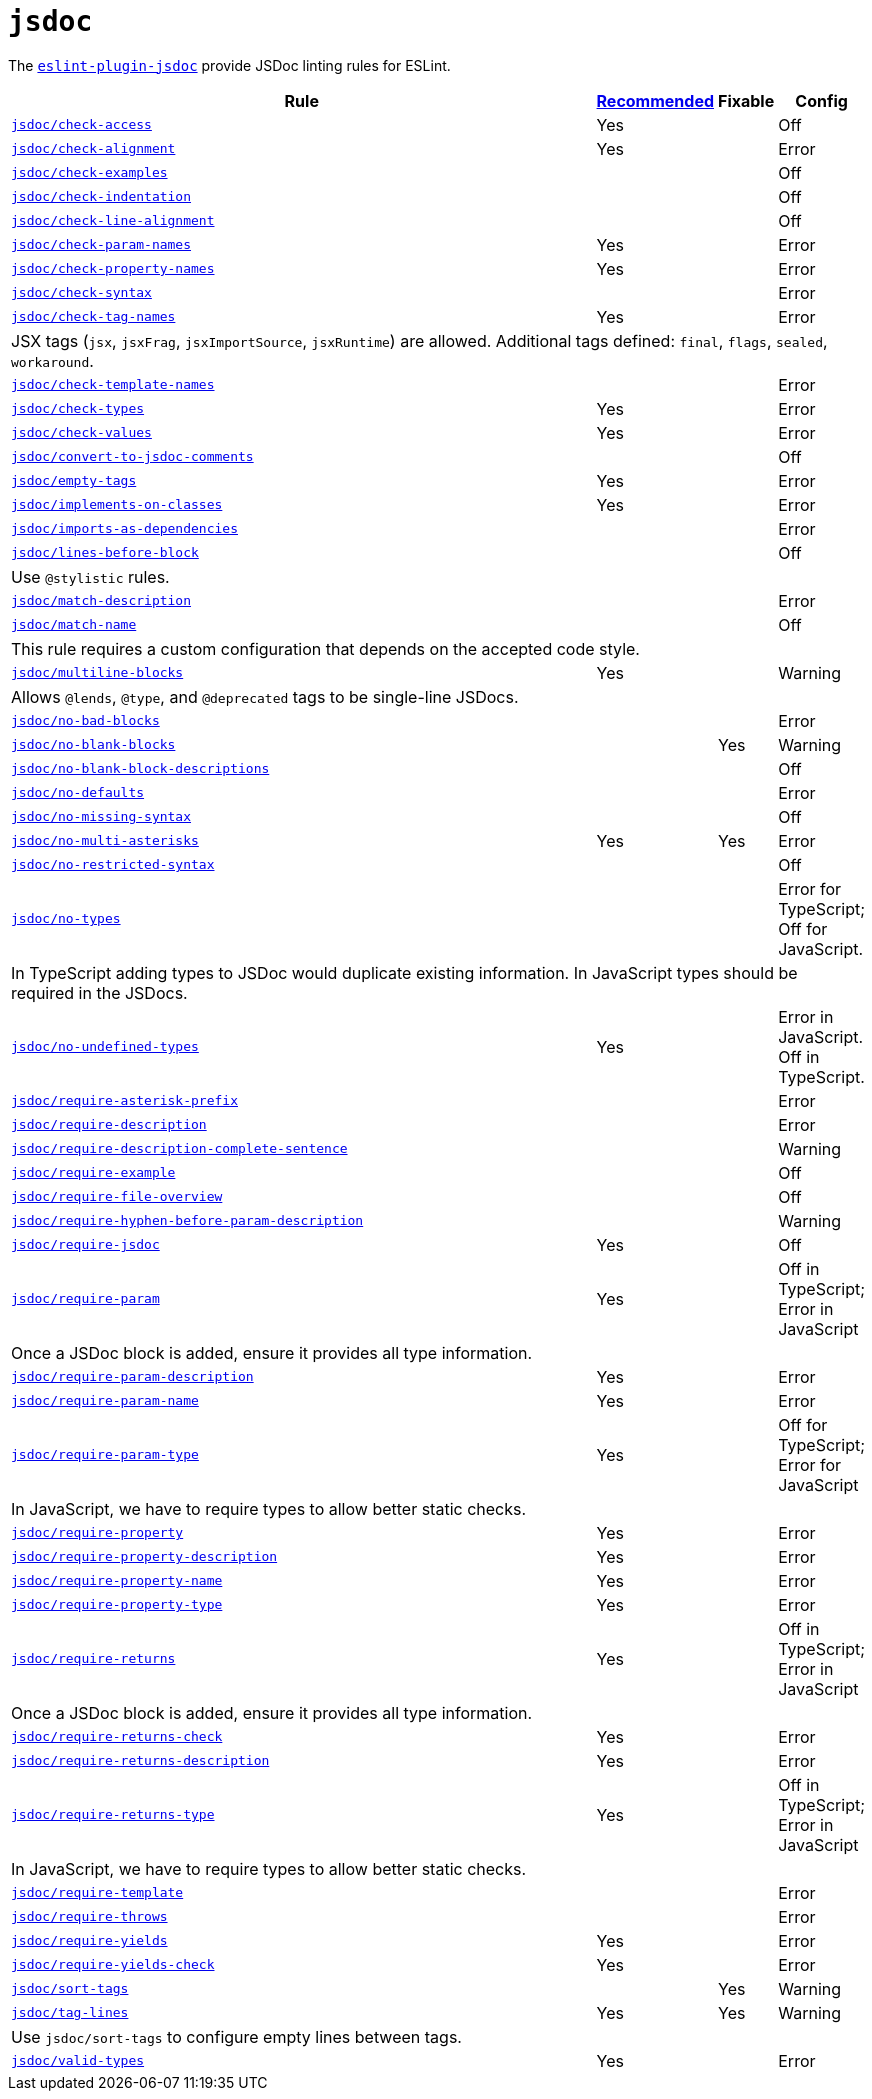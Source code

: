 = `jsdoc`
:eslint-jsdoc-rules: https://github.com/gajus/eslint-plugin-jsdoc/blob/main/docs/rules

The `link:{eslint-jsdoc-rules}[eslint-plugin-jsdoc]` provide JSDoc linting rules for ESLint.


[cols="~,1,1,1"]
|===
| Rule | {eslint-jsdoc-rules}/blob/master/src/index.js[Recommended] | Fixable | Config

| `link:{eslint-jsdoc-rules}/check-access.md[jsdoc/check-access]`
| Yes
|
| Off

| `link:{eslint-jsdoc-rules}/check-alignment.md[jsdoc/check-alignment]`
| Yes
|
| Error

| `link:{eslint-jsdoc-rules}/check-examples.md[jsdoc/check-examples]`
|
|
| Off

| `link:{eslint-jsdoc-rules}/check-indentation.md[jsdoc/check-indentation]`
|
|
| Off

| `link:{eslint-jsdoc-rules}/check-line-alignment.md[jsdoc/check-line-alignment]`
|
|
| Off

| `link:{eslint-jsdoc-rules}/check-param-names.md[jsdoc/check-param-names]`
| Yes
|
| Error

| `link:{eslint-jsdoc-rules}/check-property-names.md[jsdoc/check-property-names]`
| Yes
|
| Error

| `link:{eslint-jsdoc-rules}/check-syntax.md[jsdoc/check-syntax]`
|
|
| Error

| `link:{eslint-jsdoc-rules}/check-tag-names.md[jsdoc/check-tag-names]`
| Yes
|
| Error
4+| JSX tags (`jsx`, `jsxFrag`, `jsxImportSource`, `jsxRuntime`) are allowed.
Additional tags defined: `final`, `flags`, `sealed`, `workaround`.

| `link:{eslint-jsdoc-rules}/check-template-names.md[jsdoc/check-template-names]`
|
|
| Error

| `link:{eslint-jsdoc-rules}/check-types.md[jsdoc/check-types]`
| Yes
|
| Error

| `link:{eslint-jsdoc-rules}/check-values.md[jsdoc/check-values]`
| Yes
|
| Error

| `link:{eslint-jsdoc-rules}/check-values.md[jsdoc/convert-to-jsdoc-comments]`
|
|
| Off

| `link:{eslint-jsdoc-rules}/empty-tags.md[jsdoc/empty-tags]`
| Yes
|
| Error

| `link:{eslint-jsdoc-rules}/implements-on-classes.md[jsdoc/implements-on-classes]`
| Yes
|
| Error

| `link:{eslint-jsdoc-rules}/imports-as-dependencies.md[jsdoc/imports-as-dependencies]`
|
|
| Error

| `link:{eslint-jsdoc-rules}/lines-before-block.md[jsdoc/lines-before-block]`
|
|
| Off
4+| Use `@stylistic` rules.

| `link:{eslint-jsdoc-rules}/match-description.md[jsdoc/match-description]`
|
|
| Error

| `link:{eslint-jsdoc-rules}/match-name.md[jsdoc/match-name]`
|
|
| Off
4+| This rule requires a custom configuration that depends on the accepted code style.

| `link:{eslint-jsdoc-rules}/multiline-blocks.md[jsdoc/multiline-blocks]`
| Yes
|
| Warning
4+| Allows `@lends`, `@type`, and `@deprecated` tags to be single-line JSDocs.

| `link:{eslint-jsdoc-rules}/no-bad-blocks.md[jsdoc/no-bad-blocks]`
|
|
| Error

| `link:{eslint-jsdoc-rules}/no-blank-blocks.md[jsdoc/no-blank-blocks]`
|
| Yes
| Warning

| `link:{eslint-jsdoc-rules}/no-blank-block-descriptions.md[jsdoc/no-blank-block-descriptions]`
|
|
| Off

| `link:{eslint-jsdoc-rules}/no-defaults.md[jsdoc/no-defaults]`
|
|
| Error

| `link:{eslint-jsdoc-rules}//eslint-plugin-jsdoc-rules-no-missing-syntax.md[jsdoc/no-missing-syntax]`
|
|
| Off

| `link:{eslint-jsdoc-rules}/no-multi-asterisks.md[jsdoc/no-multi-asterisks]`
| Yes
| Yes
| Error

| `link:{eslint-jsdoc-rules}//eslint-plugin-jsdoc-rules-no-restricted-syntax.md[jsdoc/no-restricted-syntax]`
|
|
| Off

| `link:{eslint-jsdoc-rules}/no-types.md[jsdoc/no-types]`
|
|
| Error for TypeScript; Off for JavaScript.
4+| In TypeScript adding types to JSDoc would duplicate existing information.
In JavaScript types should be required in the JSDocs.

| `link:{eslint-jsdoc-rules}/no-undefined-types.md[jsdoc/no-undefined-types]`
| Yes
|
| Error in JavaScript.
Off in TypeScript.

| `link:{eslint-jsdoc-rules}/require-asterisk-prefix.md[jsdoc/require-asterisk-prefix]`
|
|
| Error

| `link:{eslint-jsdoc-rules}/require-description.md[jsdoc/require-description]`
|
|
| Error

| `link:{eslint-jsdoc-rules}/require-description-complete-sentence.md[jsdoc/require-description-complete-sentence]`
|
|
| Warning

| `link:{eslint-jsdoc-rules}/require-example.md[jsdoc/require-example]`
|
|
| Off

| `link:{eslint-jsdoc-rules}/require-file-overview.md[jsdoc/require-file-overview]`
|
|
| Off

| `link:{eslint-jsdoc-rules}/require-hyphen-before-param-description.md[jsdoc/require-hyphen-before-param-description]`
|
|
| Warning

| `link:{eslint-jsdoc-rules}/require-jsdoc.md[jsdoc/require-jsdoc]`
| Yes
|
| Off

| `link:{eslint-jsdoc-rules}/require-param.md[jsdoc/require-param]`
| Yes
|
| Off in TypeScript; Error in JavaScript
4+| Once a JSDoc block is added, ensure it provides all type information.

| `link:{eslint-jsdoc-rules}/require-param-description.md[jsdoc/require-param-description]`
| Yes
|
| Error

| `link:{eslint-jsdoc-rules}/require-param-name.md[jsdoc/require-param-name]`
| Yes
|
| Error

| `link:{eslint-jsdoc-rules}/require-param-type.md[jsdoc/require-param-type]`
| Yes
|
| Off for TypeScript; Error for JavaScript
4+| In JavaScript, we have to require types to allow better static checks.

| `link:{eslint-jsdoc-rules}/require-property.md[jsdoc/require-property]`
| Yes
|
| Error

| `link:{eslint-jsdoc-rules}/require-property-description.md[jsdoc/require-property-description]`
| Yes
|
| Error

| `link:{eslint-jsdoc-rules}/require-property-name.md[jsdoc/require-property-name]`
| Yes
|
| Error

| `link:{eslint-jsdoc-rules}/require-property-type.md[jsdoc/require-property-type]`
| Yes
|
| Error

| `link:{eslint-jsdoc-rules}/require-returns.md[jsdoc/require-returns]`
| Yes
|
| Off in TypeScript; Error in JavaScript
4+| Once a JSDoc block is added, ensure it provides all type information.

| `link:{eslint-jsdoc-rules}/require-returns-check.md[jsdoc/require-returns-check]`
| Yes
|
| Error

| `link:{eslint-jsdoc-rules}/require-returns-description.md[jsdoc/require-returns-description]`
| Yes
|
| Error

| `link:{eslint-jsdoc-rules}/require-returns-type.md[jsdoc/require-returns-type]`
| Yes
|
| Off in TypeScript; Error in JavaScript
4+| In JavaScript, we have to require types to allow better static checks.

| `link:{eslint-jsdoc-rules}/require-template.md[jsdoc/require-template]`
|
|
| Error

| `link:{eslint-jsdoc-rules}/require-throws.md[jsdoc/require-throws]`
|
|
| Error

| `link:{eslint-jsdoc-rules}/require-yields.md[jsdoc/require-yields]`
| Yes
|
| Error

| `link:{eslint-jsdoc-rules}/require-yields-check.md[jsdoc/require-yields-check]`
| Yes
|
| Error

| `link:{eslint-jsdoc-rules}/sort-tags.md[jsdoc/sort-tags]`
|
| Yes
| Warning

| `link:{eslint-jsdoc-rules}/tag-lines.md[jsdoc/tag-lines]`
| Yes
| Yes
| Warning
4+| Use `jsdoc/sort-tags` to configure empty lines between tags.

| `link:{eslint-jsdoc-rules}/valid-types.md[jsdoc/valid-types]`
| Yes
|
| Error

|===
